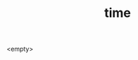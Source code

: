 :PROPERTIES:
:ID:       4417146c-f45e-4181-b346-1e2f3b786f88
:END:
#+TITLE: time
#+hugo_lastmod: Time-stamp: <2022-05-09 08:14:47 wferreir>
#+hugo_tags: "tbd"

<empty>
